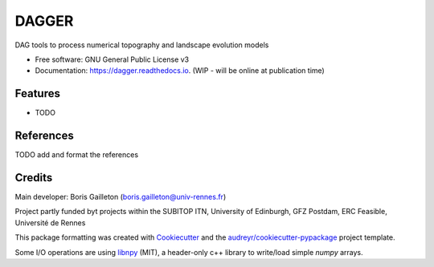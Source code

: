 ======
DAGGER
======


.. .. image:: https://img.shields.io/pypi/v/dagger.svg
..         :target: https://pypi.python.org/pypi/dagger

.. .. image:: https://img.shields.io/travis/bgailleton/dagger.svg
..         :target: https://travis-ci.com/bgailleton/dagger

.. .. image:: https://readthedocs.org/projects/dagger/badge/?version=latest
..         :target: https://dagger.readthedocs.io/en/latest/?version=latest
..         :alt: Documentation Status




DAG tools to process numerical topography and landscape evolution models


* Free software: GNU General Public License v3
* Documentation: https://dagger.readthedocs.io. (WIP - will be online at publication time)


Features
--------

* TODO

References
-----------

TODO add and format the references

Credits
-------

Main developer: Boris Gailleton (boris.gailleton@univ-rennes.fr)

Project partly funded byt projects within the SUBITOP ITN, University of Edinburgh, GFZ Postdam, ERC Feasible, Université de Rennes

This package formatting was created with Cookiecutter_ and the `audreyr/cookiecutter-pypackage`_ project template.

.. _Cookiecutter: https://github.com/audreyr/cookiecutter
.. _`audreyr/cookiecutter-pypackage`: https://github.com/audreyr/cookiecutter-pypackage

Some I/O operations are using `libnpy <https://github.com/llohse/libnpy>`_ (MIT), a header-only c++ library to write/load simple `numpy` arrays.
